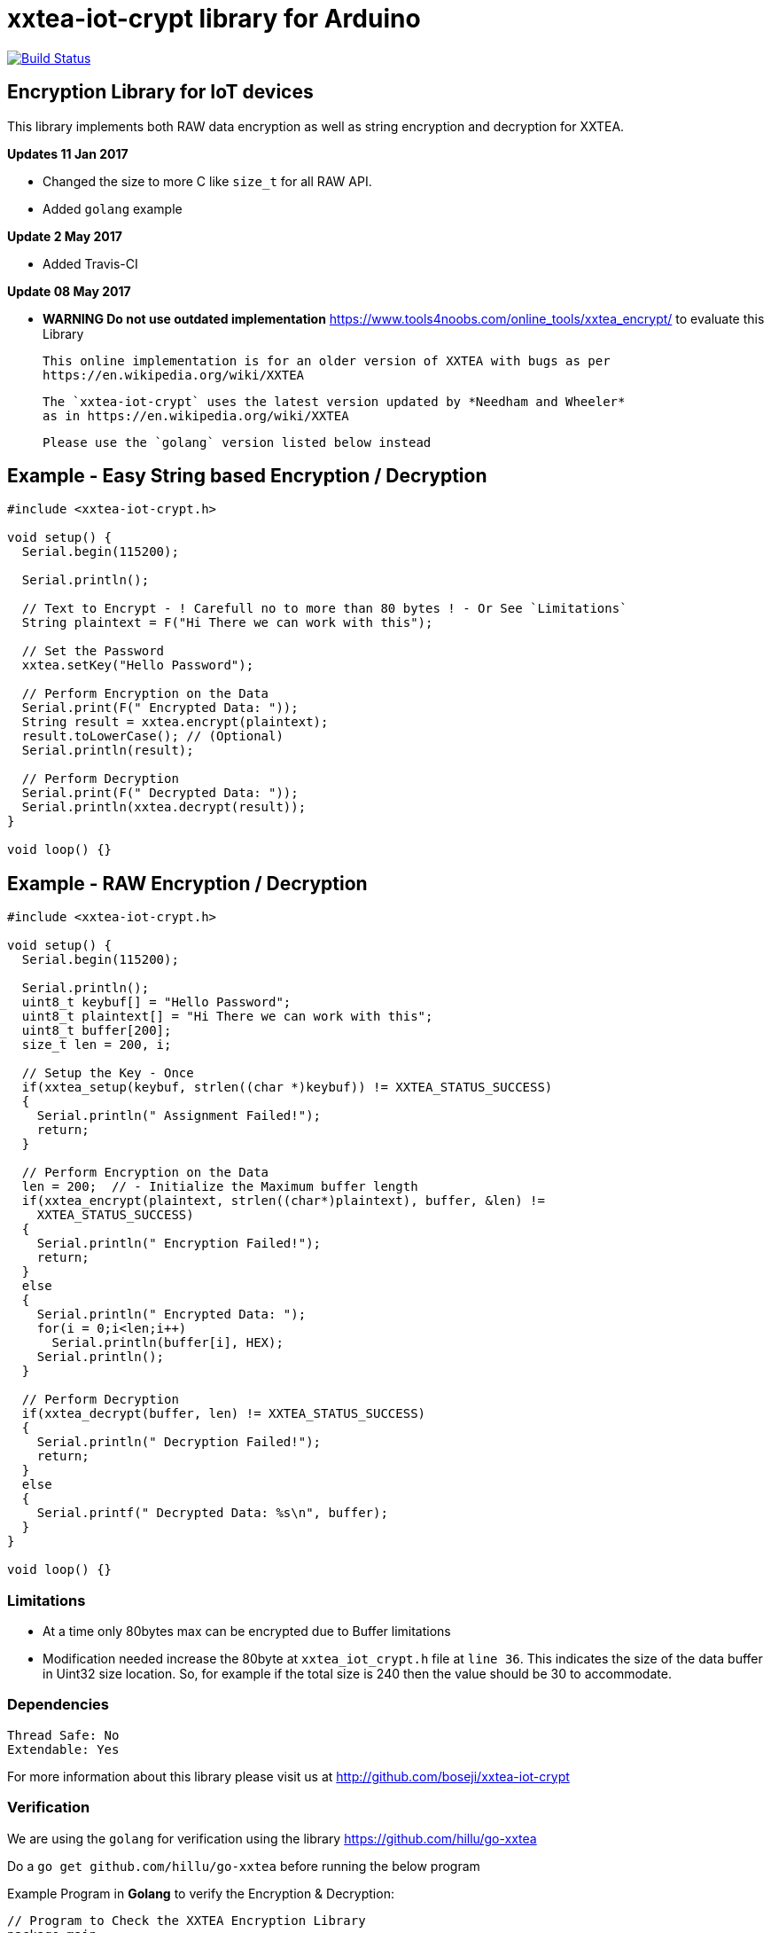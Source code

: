 = xxtea-iot-crypt library for Arduino =

image:https://travis-ci.org/boseji/xxtea-iot-crypt.svg?branch=master["Build Status", link="https://travis-ci.org/boseji/xxtea-iot-crypt"]

== Encryption Library for IoT devices ==

This library implements both RAW data encryption as well as string encryption and decryption for XXTEA.

**Updates 11 Jan 2017**

 * Changed the size to more C like `size_t` for all RAW API.
 * Added `golang` example

**Update 2 May 2017**

 * Added Travis-CI

**Update 08 May 2017**
 
 * *WARNING Do not use outdated implementation* https://www.tools4noobs.com/online_tools/xxtea_encrypt/ to evaluate this Library
   
   This online implementation is for an older version of XXTEA with bugs as per
   https://en.wikipedia.org/wiki/XXTEA
   
   The `xxtea-iot-crypt` uses the latest version updated by *Needham and Wheeler*
   as in https://en.wikipedia.org/wiki/XXTEA
   
   Please use the `golang` version listed below instead
  

== Example - Easy String based Encryption / Decryption ==

```arduino
#include <xxtea-iot-crypt.h>

void setup() {
  Serial.begin(115200);

  Serial.println();

  // Text to Encrypt - ! Carefull no to more than 80 bytes ! - Or See `Limitations`
  String plaintext = F("Hi There we can work with this");

  // Set the Password
  xxtea.setKey("Hello Password");

  // Perform Encryption on the Data
  Serial.print(F(" Encrypted Data: "));
  String result = xxtea.encrypt(plaintext);
  result.toLowerCase(); // (Optional)
  Serial.println(result);

  // Perform Decryption
  Serial.print(F(" Decrypted Data: "));
  Serial.println(xxtea.decrypt(result));
}

void loop() {}
```


== Example - RAW Encryption / Decryption ==

```arduino
#include <xxtea-iot-crypt.h>

void setup() {
  Serial.begin(115200);

  Serial.println();
  uint8_t keybuf[] = "Hello Password";
  uint8_t plaintext[] = "Hi There we can work with this";
  uint8_t buffer[200];
  size_t len = 200, i;

  // Setup the Key - Once
  if(xxtea_setup(keybuf, strlen((char *)keybuf)) != XXTEA_STATUS_SUCCESS)
  {
    Serial.println(" Assignment Failed!");
    return;
  }

  // Perform Encryption on the Data
  len = 200;  // - Initialize the Maximum buffer length
  if(xxtea_encrypt(plaintext, strlen((char*)plaintext), buffer, &len) !=
    XXTEA_STATUS_SUCCESS)
  {
    Serial.println(" Encryption Failed!");
    return;
  }
  else
  {
    Serial.println(" Encrypted Data: ");
    for(i = 0;i<len;i++)
      Serial.println(buffer[i], HEX);
    Serial.println();
  }

  // Perform Decryption
  if(xxtea_decrypt(buffer, len) != XXTEA_STATUS_SUCCESS)
  {
    Serial.println(" Decryption Failed!");
    return;
  }
  else
  {
    Serial.printf(" Decrypted Data: %s\n", buffer);
  }
}

void loop() {}
```


=== Limitations ===

 * At a time only 80bytes max can be encrypted due to Buffer limitations
 * Modification needed increase the 80byte at `xxtea_iot_crypt.h` file at
    `line 36`. This indicates the size of the data buffer in Uint32 size location.
    So, for example if the total size is 240 then the value should be 30
    to accommodate.


=== Dependencies ===

 Thread Safe: No
 Extendable: Yes

For more information about this library please visit us at
http://github.com/boseji/xxtea-iot-crypt


=== Verification ===

We are using the `golang` for verification using the library
https://github.com/hillu/go-xxtea

Do a `go get github.com/hillu/go-xxtea` before running the below program

Example Program in **Golang** to verify the Encryption & Decryption:

```go
// Program to Check the XXTEA Encryption Library
package main

import (
  "encoding/hex"
  "fmt"
  "github.com/hillu/go-xxtea"
)

func main() {

  //str := "Hare Krishna"
  //key := "Hare Ram"
  str := "Hi There we can work with this"
  key := "Hello Password"
  // Create the Padded Key of 16 Bytes
  k := []byte(key)
  for (len(k) % 16) != 0 {
    k = append(k, 0)
  }

  // Create the New Cypher
  cipher, err := xxtea.NewCipher(k)
  if err != nil {
    panic(err)
  }

  // Create the Byte Array for Input and Output
  plain := []byte(str)
  for (len(plain) % cipher.BlockSize()) != 0 {
    plain = append(plain, 0)
  }
  // Encryption Buffer
  crypted := make([]byte, len(plain))
  // Perform Encryption
  cipher.Encrypt(crypted, plain)

  fmt.Println("Encrypted Data:")
  for i := 0; i < len(crypted); i++ {
    fmt.Printf("%X\n", crypted[i])
  }
  // For Hex Representation
  fmt.Println()
  dst := make([]byte, hex.EncodedLen(len(crypted)))
  hex.Encode(dst, crypted)
  fmt.Println(string(dst))

  // Decrypt the Encrypted Message
  cipher.Decrypt(plain, crypted)
  fmt.Println("\nDecrypted Data:")
  fmt.Println(string(plain))
}
```


== License ==

Released Under creative commons license 3.0: Attribution-ShareAlike CC BY-SA

